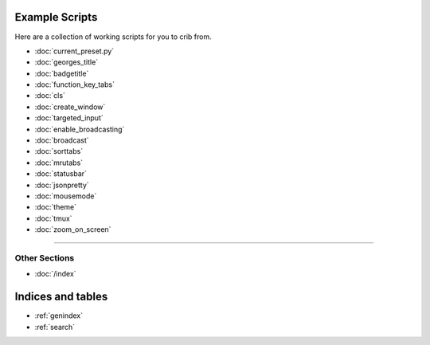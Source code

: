 .. _examples-index:
.. Example Scripts

Example Scripts
===============

Here are a collection of working scripts for you to crib from.

* :doc:`current_preset.py`
* :doc:`georges_title`
* :doc:`badgetitle`
* :doc:`function_key_tabs`
* :doc:`cls`
* :doc:`create_window`
* :doc:`targeted_input`
* :doc:`enable_broadcasting`
* :doc:`broadcast`
* :doc:`sorttabs`
* :doc:`mrutabs`
* :doc:`statusbar`
* :doc:`jsonpretty`
* :doc:`mousemode`
* :doc:`theme`
* :doc:`tmux`
* :doc:`zoom_on_screen`

----

--------------
Other Sections
--------------

* :doc:`/index`

Indices and tables
==================

* :ref:`genindex`
* :ref:`search`
